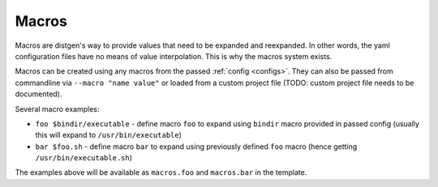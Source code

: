 .. _macros:

Macros
======

Macros are distgen's way to provide values that need to be expanded and
reexpanded. In other words, the yaml configuration files have no means
of value interpolation. This is why the macros system exists.

Macros can be created using any macros from the passed :ref:`config <configs>`.
They can also be passed from commandline via ``--macro "name value"`` or
loaded from a custom project file (TODO: custom project file needs
to be documented).

Several macro examples:

* ``foo $bindir/executable`` - define macro ``foo`` to expand using ``bindir``
  macro provided in passed config (usually this will expand to
  ``/usr/bin/executable``)
* ``bar $foo.sh`` - define macro ``bar`` to expand using previously defined
  ``foo`` macro (hence getting ``/usr/bin/executable.sh``)

The examples above will be available as ``macros.foo`` and ``macros.bar``
in the template.

